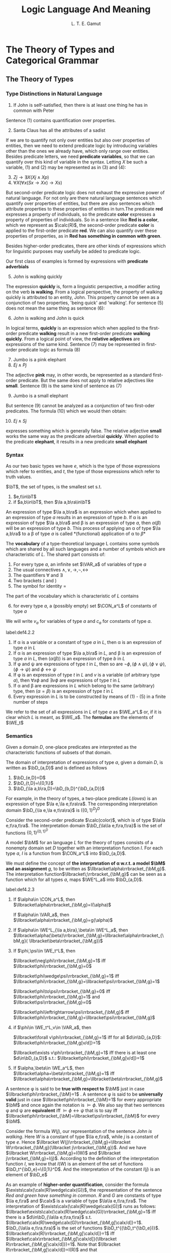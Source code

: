 #+TITLE: Logic Language And Meaning
#+AUTHOR: L. T. E. Gamut

#+EXPORT_FILE_NAME: ../latex/LogicLanguageAndMeaning/LogicLanguageAndMeaning.tex
#+LATEX_HEADER: \input{../preamble.tex}
#+LATEX_HEADER: \DeclareMathOperator{\VAR}{VAR}
#+LATEX_HEADER: \DeclareMathOperator{\CON}{CON}
#+LATEX_HEADER: \DeclareMathOperator{\WE}{WE}
#+LATEX_HEADER: \DeclareMathOperator{\Int}{Int}
* The Theory of Types and Categorical Grammar

** The Theory of Types
*** Type Distinctions in Natural Language
   1. If John is self-satisfied, then there is at least one thing he has in
      common with Peter


   Sentence (1) contains quantification over properties.

   2. [@2] Santa Claus has all the attributes of a sadist


   If we are to quantify not only over entities but also over properties of
   entities, then we need to extend predicate logic by introducing variables
   other than the ones we already have, which only range over entities. Besides
   predicate letters, we need *predicate variables*, so that we can quantify over
   this kind of variable in the syntax. Letting \(X\) be such a variable, (1)
   and (2) may be represented as in (3) and (4):
   3. [@3] \(Zj\to\exists X(Xj\wedge Xp)\)
   4. \(\forall X(\forall x(Sx\to Xx)\to Xs)\)


   But second-order predicate logic does not exhaust the expressive power of
   natural language. For not only are there natural language sentences which
   quantify over properties of entities, but there are also sentences which
   attribute properties to these properties of entities in turn.The predicate
   *red* expresses a property of individuals, so the predicate *color* expresses a
   property of properties of individuals. So in a sentence like *Red is a color*,
   which we represent as \(\calc(R)\), the second-order predicate *color* is
   applied to the first-order predicate *red*. We can also quantify over these
   properties of properties, as in *Red has something in common with green*.

   Besides higher-order predicates, there are other kinds of expressions which
   for linguistic purposes may usefully be added to predicate logic.

   Our first class of examples is formed by expressions with *predicate
   adverbials*
   5. [@5] John is walking quickly


   The expression *quickly* is, form a linguistic perspective, a modifier acting
   on the verb *is walking*. From a logical perspective, the property of walking
   quickly is attributed to an entity, John. This property cannot be seen as a
   conjunction of two properties, 'being quick' and 'walking'. For sentence (5)
   does not mean the same thing as sentence (6):
   6. [@6] John is walking and John is quick


   In logical terms, *quickly* is an expression which when applied to the
   first-order predicate *walking* result in a new first-order predicate *walking
   quickly*. From a logical point of view, the *relative adjectives* are
   expressions of the same kind. Sentence (7) may be represented in first-order
   predicate logic as formula (8)
   7. [@7] Jumbo is a pink elephant
   8. \(Ej\wedge Pj\)


   The adjective *pink* may, in other words, be represented as a standard
   first-order predicate. But the same does not apply to relative adjectives
   like *small*. Sentence (9) is the same kind of sentence as (7)
   9. [@9] Jumbo is a small elephant


   But sentence (9) cannot be analyzed as a conjunction of two first-oder
   predicates. The formula (10) which we would then obtain:
   10. [@10] \(Ej\wedge Sj\)


   expresses something which is generally false. The relative adjective *small*
   works the same way as the predicate adverbial *quickly*. When applied to the
   predicate *elephant*, it results in a new predicate *small elephant*
*** Syntax
    As our two basic types we have \(e\), which is the type of those expressions
    which refer to entities, and \(t\), the type of those expressions which
    refer to truth values.
    #+ATTR_LATEX: :options []
    #+BEGIN_definition
    \(\bT\), the set of types, is the smallest set s.t.
    1. \(e,t\in\bT\)
    2. if \(a,b\in\bT\), then \(\la a,b\ra\in\bT\)
    #+END_definition

    An expression of type \(\la a,b\ra\) is an expression which when applied to
    an expression of type \(a\) results in an expression of type \(b\). If \alpha is
    an expression of type \(\la a,b\ra\) and \beta is an expression of type \(a\),
    then \(\alpha(\beta)\) will be an expression of type \(b\). This process of applying
    an \alpha of type \(\la a,b\ra\) to a \beta of type \(a\) is called
    *(functional) application of \alpha to \beta*

    The *vocabulary* of a type-theoretical language L contains some symbols which
    are shared by all such languages and a number of symbols which are
    characteristic of \(L\). The shared part consists of:
    1. For every type \(a\), an infinite set \(\VAR_a\) of variables of type \(a\)
    2. The usual connectives \(\wedge,\vee,\to,\neg,\leftrightarrow\)
    3. The quantifiers \(\forall\) and \(\exists\)
    4. Two brackets ( and )
    5. The symbol for identity =


    The part of the vocabulary which is characteristic of \(L\) contains
    6. [@6] for every type \(a\), a (possibly empty) set \(\CON_a^L\) of
       constants of type \(a\)


    We will write \(v_a\) for variables of type \(a\) and \(c_a\) for constants
    of type \(a\).

    #+ATTR_LATEX: :options []
    #+BEGIN_definition
    label:def4.2.2
    1. If \alpha is a variable or a constant of type \(a\) in \(L\), then \alpha is an
       expression of type \(a\) in \(L\)
    2. If \alpha is an expression of type \(\la a,b\ra\) in \(L\), and \beta is an
       expression of type \(a\) in \(L\), then \((\alpha(\beta))\) is an expression of
       type \(b\) in \(L\)
    3. If \phi and \psi are expressions of type \(t\) in \(L\), then so are
       \(\neg\phi,(\phi\wedge\psi),(\phi\vee\psi)\),\((\phi\to\psi)\) and \(\phi\leftrightarrow\psi\)
    4. If \phi is an expression of type \(t\) in \(L\) and \(v\) is a variable (of
       arbitrary type \(a\)), then \(\forall x\phi\) and \(\exists v\phi\) are
       expressions of type \(t\) in \(L\)
    5. If \alpha and \beta are expressions in \(L\) which belong to the same (arbitrary)
       type, then \((\alpha=\beta)\) is an expression of type \(t\) in \(L\)
    6. Every expression in \(L\) is to be constructed by means of (1) - (5) in a
       finite number of steps
    #+END_definition

    We refer to the set of all expressions in \(L\) of type \(a\) as \(\WE_a^L\)
    or, if it is clear which \(L\) is meant, as \(\WE_a\). The *formulas* are the
    elements of \(\WE_t\)
*** Semantics
    Given a domain \(D\), one-place predicates are interpreted as the
    characteristic functions of subsets of that domain.

    The domain of interpretation of expressions of type \(a\), given a domain
    \(D\), is written as \(\bD_{a,D}\) and is defined as follows
    #+ATTR_LATEX: :options []
    #+BEGIN_definition
    1. \(\bD_{e,D}=D\)
    2. \(\bD_{t,D}=\{0,1\}\)
    3. \(\bD_{\la a,b\ra,D}=\bD_{b,D}^{\bD_{a,D}}\)
    #+END_definition

    For example, in the theory of types, a two-place predicate \(L(loves)\) is
    an expression of type \(\la e,\la e,t\ra\ra\). The corresponding
    interpretation domain \(\bD_{\la e,\la e,t\ra\ra}\) is \((\{0,1\}^D)^D\)

    Consider the second-order predicate \(\calc(color)\), which is of type
    \(\la\la e,t\ra,t\ra\). The interpretation domain \(\bD_{\la\la
    e,t\ra,t\ra}\) is the set of functions \(\{0,1\}^{\{0,1\}^D}\)

    A model \(\bM\) for an language \(L\) for the theory of types consists of a
    nonempty domain set \(D\) together with an interpretation function \(I\).
    For each type \(a\), \(I\) is a function from \(\CON_a^L\) into \(\bD_{a,D}\).

    We must define the concept of *the interpretation of \alpha w.r.t. a model \(\bM\)*
    *and an assignment* \(g\), to be written as
    \(\llbracket\alpha\rrbracket_{\bM,g}\). The interpretation
    function\(\llbracket\;\rrbracket_{\bM,g}\) can be seen as a function which
    for all types \(a\), maps \(\WE^L_a\) into \(\bD_{a,D}\).

    #+ATTR_LATEX: :options []
    #+BEGIN_definition
    label:def4.2.3
    1. If \(\alpha\in \CON_a^L\), then
       \(\llbracket\alpha\rrbracket_{\bM,g}=I(\alpha)\)

       If \(\alpha\in \VAR_a\), then \(\llbracket\alpha\rrbracket_{\bM,g}=g(\alpha)\)

    2. If \(\alpha\in \WE^L_{\la a,b\ra},\beta\in \WE^L_a\), then
       \(\llbracket\alpha(\beta)\rrbracket_{\bM,g}=\llbracket\alpha\rrbracket_{\bM,g}(
       \llbracket\beta\rrbracket_{\bM,g})\)

    3. If \(\phi,\psi\in \WE_t^L\), then

       \(\llbracket\neg\phi\rrbracket_{\bM,g}=1\) iff
       \(\llbracket\phi\rrbracket_{\bM,g}=0\)

       \(\llbracket\phi\wedge\psi\rrbracket_{\bM,g}=1\) iff
       \(\llbracket\phi\rrbracket_{\bM,g}=\llbracket\psi\rrbracket_{\bM,g}=1\)

       \(\llbracket\phi\to\psi\rrbracket_{\bM,g}=0\) iff
       \(\llbracket\phi\rrbracket_{\bM,g}=1\) and
       \(\llbracket\psi\rrbracket_{\bM,g}=0\)

       \(\llbracket\phi\leftrightarrow\psi\rrbracket_{\bM,g}\) iff
       \(\llbracket\phi\rrbracket_{\bM,g}=\llbracket\psi\rrbracket_{\bM,g}\)

    4. if \(\phi\in \WE_t^L,v\in \VAR_a\), then

       \(\llbracket\forall v\phi\rrbracket_{\bM,g}=1\) iff for all
       \(d\in\bD_{a,D}\):
       \(\llbracket\phi\rrbracket_{\bM,g[v/d]}=1\)

       \(\llbracket\exists v\phi\rrbracket_{\bM,g}=1\) iff there is at least one
       \(d\in\bD_{a,D}\) s.t.: \(\llbracket\phi\rrbracket_{\bM,g[v/d]}=1\)

    5. If \(\alpha,\beta\in \WE_a^L\), then
       \(\llbracket\alpha=\beta\rrbracket_{\bM,g}=1\) iff
       \(\llbracket\alpha\rrbracket_{\bM,g}=\llbracket\beta\rrbracket_{\bM,g}\)
    #+END_definition

    A sentence \phi is said to be *true with respect to* \(\bM\) just in case
    \(\llbracket\phi\rrbracket_{\bM}=1\) . A sentence \phi is said to be
    *universally valid* just in case \(\llbracket\phi\rrbracket_{\bM}=1\) for
    every appropriate \(\bM\) and once again the notation is \(\models\phi\). We
    also say that two sentences \phi and \psi are *equivalent* iff
    \(\models\phi\leftrightarrow\psi\) that is to say iff
    \(\llbracket\phi\rrbracket_{\bM}=\llbracket\psi\rrbracket_{\bM}\) for every \(\bM\).

    Consider the formula \(W(j)\), our representation of the sentence /John is
    walking/. Here \(W\) is a constant of type \(\la e,t\ra\), while \(j\) is a
    constant of type \(e\). Hence \(\llbracket W(j)\rrbracket_{\bM,g}=\llbracket
    W\rrbracket_{\bM,g}(\llbracket j\rrbracket_{\bM,g})\). And we have
    \(\llbracket W\rrbracket_{\bM,g}=I(W)\) and \(\llbracket
    j\rrbracket_{\bM,g}=I(j)\). According to the definition of the
    interpretation function \(I\), we know that \(I(W)\) is an element of the
    set of functions \(\bD_t^{\bD_e}=\{0,1\}^D\). And the interpretation of the
    constant \(I(j)\) is an element of \(\bD_e\)

    As an example of *higher-order quantification*, consider the formula
    \(\exists\calx(\calx(R)\wedge\calx(G))\), the representation of the sentence
    /Red and green have something in common/. \(R\) and \(G\) are constants of
    type \(\la e,t\ra\) and \(\calx\) is a variable of type \(\la\la
    e,t\ra,t\ra\). The interpretation of
    \(\exists\calx(\calx(R)\wedge\calx(G))\) runs as follows:
    \(\llbracket\exists\calx(\calx(R)\wedge\calx(G))\rrbracket_{\bM,g}=1\) iff
    there is a \(d\in\bD_{\la\la e,t\ra,t\ra}\) s.t.
    \(\llbracket\calx(R)\wedge\calx(G)\rrbracket_{\bM,g[\calx/d]}=1\).
    \(\bD_{\la\la e,t\ra,t\ra}\) is the set of functions
    \(\bD_t^{(\bD_t^{\bD_e})}\).
    \(\llbracket\calx(R)\rrbracket_{\bM,g[\calx/d]}=1\) iff
    \(\llbracket\calx\rrbracket_{\bM,g[\calx/d]}(\llbracket
    R\rrbracket_{\bM,g[\calx/d]})=1\). Note that
    \(\llbracket R\rrbracket_{\bM,g[\calx/d]}=I(R)\) and that
    \(\llbracket\calx\rrbracket_{\bM,g[\calx/d]}=g[\calx/d](\calx)=d\)


    Consider the formula \((Q(W))(j)\), which is the representation of the
    sentence *John walks quickly* in the theory of types. The adverbial *quickly*
    should be treated as an expression whose application to a predicate results
    in another predicate. It is represented by means of a constant \(Q\), which
    is of type \(\la\la e,t\ra,\la e,t\ra\ra\). The interpretation of this
    composite expression is
    \(\llbracket Q(W)\rrbracket_{\bM,g}=\llbracket
    Q\rrbracket_{\bM,g}(\llbracket W\rrbracket_{\bM,g})\), and that is
    \(I(Q)I(W)\); \(I(Q)\) is an element of
    \(\left(\bD_t^{\bD_e}\right)^{(\bD_t^{\bD_e})}=
    (\{0,1\}^D)^{(\{0,1\}^D)}\)

    Note that the above only says what *kind* of thing the interpretation of an
    adverbial like *quickly* is. But say nothing at all about the relation between
    the interpretation of the predicate to which \(Q\) is applied and the
    interpretation of the composite predicate which is the result. For example,
    the validity of the argument

    11. [@11]
        #+ATTR_LATEX: :center nil
        | John walks quickly |
        |--------------------|
        | John walks         |


    is then not yet guarenteed: in the theory of types, \((Q(W))(j)/W(j)\) is
    not a valid argument schema. Also consider the following argument
    12. [@12]
        #+ATTR_LATEX: :center nil
        | Albert is taller than Bert  |
        | Bert is taller than Charley |
        |-----------------------------|
        | Albert is taller than Charley |


    The predicate logic schema corresponding to this is \(Tab,Tbc/Tac\). The
    validity of (12) depends essentially on the transitivity of the relation *is*
    *taller than*

    Something similar applies to (11). There too an additional premise is
    needed. In this case it would say that whenever \(x\) does \(X\) quickly,
    \(x\) does \(X\). This premise can be expressed, in the formalism of the
    theory of types, as \(\forall x\forall X((Q(X)(x))\to X(x))\). The argument
    schema (13) is indeed valid in the theory of types:
    13. \(\forall x\forall X((Q(X))(x)\to X(x)),(Q(W))(j)/W(j)\)


    Such extra premises are known as 'meaning postulates'
** Categorial Grammar
*** Characteristics of Categorial Grammar
    A *pure categorial grammar* has the following four characteristics:
    1. There is a finite set of *basic categories*
    2. From these basic categories, a set of *derived categories* is constructed
    3. There are either one or two *syntactic rules* describing the one syntactic
       operation of concatenation and determining the category of the result of operation
    4. Every lexical element is assigned to a category


    Here is a very simple example of a categorial grammar
    1. The basic categories are \(n\) (for 'noun') and \(s\) (for 'sentence')
    2. The derived categories may be obtained as follows: If \(A\) and \(B\) are
       categories, then \((A\textbackslash B)\) is a category too
    3. The syntactic rule is: If \alpha is an expression of category \(A\), and \beta is
       an expression of category \((A\textbackslash B)\), then \(\alpha\beta\) is an
       expression of category \(B\)
    4. /John/ is of category \(n\); /walks/ is of category \(n\textbackslash s\); and
       /quickly/ is of category \((n\textbackslash s)\textbackslash(n\textbackslash s)\)


    According to this categorial grammar
    14. [@14]
        \begin{tikzpicture}
        \tikzset{grow' = up}
        \tikzset{frontier/.style={distance from root=30pt}}
        \tikzset{edge from parent/.style=
        {draw,
        edge from parent path={(\tikzparentnode.north)
        -- +(0,6pt)
        -| (\tikzchildnode)}}}
        \Tree [.$s$ $\substack{\text{John}\\n}$
        $\substack{\text{walks}\\n\textbackslash s}$ ]
        \end{tikzpicture}
    15. 
         \begin{tikzpicture}
         \tikzset{grow' = up}
         \tikzset{frontier/.style={distance from root=70pt}}
         \tikzset{edge from parent/.style=
         {draw,
         edge from parent path={(\tikzparentnode.north)
         -- +(0,6pt)
         -| (\tikzchildnode)}}}
         \Tree [.$s$ $\substack{\text{John}\\n}$
         [.$n\textbackslash s$
         $\substack{\text{walks}\\n\textbackslash s}$
         $\substack{\text{quickly}\\(n\textbackslash s)\textbackslash(n\textbackslash s)}$ ] ]
         \end{tikzpicture}


    The above example is of a *undirectional grammar*. You can only work in one
    direction, in the sense that if you have an expression of category
    \(A\textbackslash B\), then you have to write an expression of type \(A\) on the
    /left-hand/ side in order to obtain an expression of type \(B\). There are
    many expressions which would result in a new expression if something were
    written to their right. Take, for example, an adjective like *poor*. Together
    with *John*, obtained from category \(n\), this gives us *poor John*. The
    definition of derived categories can be modified in the following manner so
    as to allow for expressions like this:
    5. [@5] If \(A\) and \(B\) are categories, then both \((A\textbackslash B)\) and
       \((A/B)\) are categories


    Thus we obtain a *bidirectional* categorial grammar. Such a categorial grammar
    needs two syntactic rules:
    6. [@6]
       1. If \alpha is in cateogry \(A\) and \beta is in cateogry \(A\textbackslash B\), then
          \(\alpha\beta\) is in cateogry \(B\)
       2. If \alpha is in category \(A/B\) and \beta is in category \(B\), then
          \(\alpha\beta\) is in category \(A\)


    In the example given in (16), both kinds of derived categories are involved
    16. [@16] 
         \begin{tikzpicture}
         \tikzset{grow' = up}
         \tikzset{frontier/.style={distance from root=90pt}}
         \tikzset{level distance=25pt}
         \tikzset{every tree node/.style={align=center,anchor=north}}
         \tikzset{edge from parent/.style=
         {draw,
         edge from parent path={(\tikzparentnode.north)
         -- +(0,6pt)
         -| (\tikzchildnode)}}}
         \Tree [.$s$
         [.$n$ {poor\\$n/ n$} {John\\$n$} ]
         [.$n\textbackslash s$ {loves\\$(n\textbackslash s)/n$}
         [.$n$ {lucky\\$n/ n$} {Mary\\$n$} ] ] ]
         \end{tikzpicture}


    In other variant of categorical grammar, expressions in derived categories
    may be concatenated with several other expressions simultaneously.
    7. [@7] If \(A,B,C\) are categories, then \(A\textbackslash B/C\) is a category
    8. If \alpha is in cateogry \(A\), \beta is in category \(A\textbackslash B/C\), and
       \gamma is in category \(C\), then \(\alpha\beta\gamma\) is in category \(B\)


    In this way, the transitive verb *loves* may be categories as
    \(n\textbackslash s/n\), instead of as \((n\textbackslash s)/ n\)
    17. [@17]
        \begin{tikzpicture}
        \tikzset{grow' = up}
        \tikzset{frontier/.style={distance from root=40pt}}
        \tikzset{level distance=25pt}
        \tikzset{every tree node/.style={align=center,anchor=north}}
        \tikzset{edge from parent/.style=
        {draw,
        edge from parent path={(\tikzparentnode.north)
        -- +(0,6pt)
        -| (\tikzchildnode)}}}
        \Tree [.$s$ {John\\$n$} {loves\\$n\textbackslash s/n$}
        {Mary\\$n$} ]
        \end{tikzpicture}
    18. 
        \begin{tikzpicture}
        \tikzset{grow' = up}
        \tikzset{frontier/.style={distance from root=70pt}}
        \tikzset{level distance=25pt}
        \tikzset{every tree node/.style={align=center,anchor=north}}
        \tikzset{edge from parent/.style=
        {draw,
        edge from parent path={(\tikzparentnode.north)
        -- +(0,6pt)
        -| (\tikzchildnode)}}}
        \Tree [.$s$ {John\\$n$}
        [.$n\textbackslash s$ {loves\\$(n\textbackslash s)/n$}
        {Mary\\$n$} ] ]
        \end{tikzpicture}


    The analysis depicted in (17) attributes less structure to this example
    sentence than the analysis in figure (18). In (18), *loves Mary* is treated as
    a single constituent which is not so in (17). Generally speaking, an
    analysis like that in (18) will be preferred. An exception is, for example,
    formed by coordinative conjunctions, for which the categorization
    \(s\textbackslash s/s\) is to be preferred over \(s\textbackslash(s/s)\) or
    \((s\textbackslash s)/s\).
    19. [@19]
        \begin{tikzpicture}
        \tikzset{grow' = up}
        \tikzset{frontier/.style={distance from root=70pt}}
        \tikzset{level distance=25pt}
        \tikzset{every tree node/.style={align=center,anchor=north}}
        \tikzset{edge from parent/.style=
        {draw,
        edge from parent path={(\tikzparentnode.north)
        -- +(0,6pt)
        -| (\tikzchildnode)}}}
        \Tree [.$s$
        [.$s$ {Mary\\$n$} {sings\\$n\textbackslash s$} ]
        {and\\$s\textbackslash s/s$}
        [.$s$ {John\\$n$} {dances\\$n\textbackslash s $} ] ]
        \end{tikzpicture}
    20. 
        #+BEGIN_SRC latex
\begin{tikzpicture}
\tikzset{grow= up}
\tikzset{frontier/.style={distance from root=90pt}}
\tikzset{level distance=25pt}
\tikzset{every tree node/.style={align=center,anchor=north}}
\tikzset{edge from parent/.style=
{draw,
edge from parent path={(\tikzparentnode.north)
-- +(0,6pt)
-| (\tikzchildnode)}}}
\Tree [.$s$ ]
[.$s$
[.$s/ s$
[.$s$ {Mary\\$n$} {sings\\$n\textbackslash s$} ]
{and\\$s\textbackslash (s/s)$} ]
[.$s$ {John\\$n$} {dances\\$n\textbackslash s$} ] ]
\end{tikzpicture}
        #+END_SRC



    The difference between a bidirectional categorial grammar and a context-free
    grammar is in essence the following: A bidirectional categorial grammar
    always indicates which of a given pair of constituents is dependent on the
    other, whereas a context-free grammar need not always provide this information
*** The Descriptive Adequacy of Categorial Grammar
    Compare sentences (22) and (23):
    22. [@22] The job was quickly finished
    23. The job was finished quickly


    In (22), the constituent *was finished* occurs discontinuously, that is, it is
    interrupted by another expression. This contrasts with its continuity in
    (23). In a categorial grammar in its pure form, this presents a problem.
    Hence we are foreced to consider *was* and *finished* as separate lexical items
    and to place each of them in (at least) two different cateogries, so they
    can form both continuous and discontinuous constituents. Sentence (24) gives
    another example of this phenomenon
    24. [@24] John never calls up Mary, so she calls him up instead


    Here we have both a continuous and a discontinuous occurrence of the
    constituent *calls up*. Here too, in a categorial grammar there is no choice
    but to classify *calls up*, *calls* and *up* separately, as three distinct lexical items.

    A second phenomenon which presents problems for pure categorial grammars and
    context-free grammars centers around the intuition that sentence (25) means
    the same as sentence (26):
    25. [@25] John loves Mary, and Jack, Jill
    26. John loves Mary, and Jack loves Jill


    (25) is derived from (26) by leaving out the word *loves* in the second
    conjunct. Another conjecture is that the 'missing part' of (25) gets filled
    in during the process of interpretation. Either way, leaving out a
    constituent or filling one in introduces context-dependency into the
    picture, since the piece to be left out or filled in must always be present
    somewhere else in the structure.

    A third phenomenon which illustrates that the limited generative capacity o
    context-free grammars and pure categorial grammars may lead to unituitive
    result is that of *word order*. Both kinds of grammar decree a fixed word
    order and hence seem to fail as adequate descriptive tools for languages in
    which it is not word order.
*** Categorial Grammar and the Theory of Types
    27. [@27]
        \begin{tikzpicture}
        \tikzset{grow' = up}
        \tikzset{frontier/.style={distance from root=40pt}}
        \tikzset{level distance=25pt}
        \tikzset{every tree node/.style={align=center,anchor=north}}
        \tikzset{edge from parent/.style=
        {draw,
        edge from parent path={(\tikzparentnode.north)
        -- +(0,6pt)
        -| (\tikzchildnode)}}}
        \Tree [.$s$ {John\\$n$}
        {swims\\$n\textbackslash s$} ]
        \begin{scope}[yshift=-2.3cm]
        \Tree [.$s$ {Swimming\\$n\textbackslash s$}
        {is healthy\\$(n\textbackslash s)\textbackslash s$} ]
        \end{scope}
        \begin{scope}
        \node [xshift=3.5cm,yshift=1cm] {$(S_{\la e,t\ra}(j_e))$};
        \node  [xshift= 3.5cm,yshift=-1.3cm] {$H_{\la\la e,t\ra,t\ra}(S_{\la e,t\ra})$};
        \node [yshift=-3.5cm] {\textit{Categorial grammar}};
        \node [yshift=-3.5cm,xshift=3.5cm] {\textit{Theory of types}};
        \end{scope}
        \end{tikzpicture}
** \(λ\)-Abstraction
*** The \(λ\)-Operator
    29. [@29] Jogging is healthy


    A translation of this sentence into the theory of types may be obtained as
    follows. Given that *jogging* expresses a property of individuals, the
    expression may be translated as a predicate constant \(J\) of type \(\la
    e,t\ra\). *Healthy* expresses, a property of properties of individuals and is
    as such to be rendered as a constant \(\calh\) of type \(\la\la e,t\ra,t\).
    The whole of (29) is then to be translated as the formula \(\calh(J)\)

    30. [@30] Not smoking is healthy
    31. Drinking and driving is unwise
    32. John admires John
    33. John admires himself


    In order to account for constructions like these, the following rule is
    added to the syntax of the theory of types as given in definition 2 in
    ref:def4.2.2
    7. [@7] If \alpha is expression of type \(a\) in \(L\), and \(v\) is a variable
       of type \(b\), then \(\lambda v\alpha\) is expression of type \(\la b,a\ra\) in
       \(L\)


    Let \(W\) be a constant of type \(\la e,t\ra\), and let \(x\) be a variable
    of type \(e\). Then \(W(x)\) is a formula in which \(x\) appears as a free
    variable. We can form the expression \(\lambda x(W(x))\) of type \(\la e,t\ra\).
    We say that the expression \(\lambda x(W(x))\) has been formed from the expression
    \(W(x)\) by *abstraction over* the free variable \(x\). We say that the free
    occurrences of the variable \(x\) in \alpha are *bound* in \(\lambda x\alpha\) by the
    *\(\lambda\)-operator* \(\lambda x\)

    The interpretation of a \(\lambda\)-abstraction \(\lambda x_b\alpha_a\) is a
    function. For this reason, \(\lambda\)-abstraction is also referred to as
    *functional abstraction*.

    Now we add the following clause to Definition 
    6. [@6] If \(\alpha\in\WE^L_a\) and \(v\in\VAR_b\), then \(\llbracket \lambda
       v\alpha\rrbracket_{\bM,g}\) is that function \(h\in\bD_a^{\bD_b}\) s.t.
       for all \(d\in\bD_b\):\(h(d)=\llbracket\alpha\rrbracket_{\bM,g[v/d]}\)


    Sentence (30), /Not smoking is healthy/, can be translated as follows. Let
    \(S\) be the translation of /smoking/. This is a constant of type \(\la
    e,t\ra\). And let \(x\) be a variable of type \(x\). We obtain the
    expression \(\lambda x\neg S(x)\) of type \(\la e,t\ra\). The whole of (30) may
    now be obtained by applying the second-order predicate \(\calh\). The result
    is \(\calh(\lambda x\neg S(x))\)
*** \(λ\)-Conversion
    The general notation for the result of replacing all free occurrences of a
    variable \(v\) in an expression \beta by an expression \gamma is \([\gamma/v]\beta\)

    #+ATTR_LATEX: :options []
    #+BEGIN_definition
    A variable \(v'\) is *free for \(v\)*  in the expression \beta iff no free
    occurrence of \(v\) in \beta is within the scope of a quantifier \(\exists v'\)
    or \(\forall v'\) or a \(\lambda\)-operator \(\lambda v'\)
    #+END_definition

    #+ATTR_LATEX: :options []
    #+BEGIN_theorem
    If all variables which occurs as free variables in \gamma are free for \(v\) in
    \beta, then \(\lambda v\beta(\gamma)\) and \([\gamma/v]\beta\) are equivalent
    #+END_theorem
*** The \(λ\)-Operator and Compositionality
    The main purpose of translating a natural language into a formal language is
    to obtain a semantic interpretation of the former via the semantics of the
    latter. For the meaning of a correct translation is the same as the meaning
    of what is translated. In order for the semantic interpretation to be
    satisfactory, it is necessary that the process of translation comply to
    certain requirements. Among these, two important requirements are that the
    process be *explicit* and that it can be *specified in a finite manner*.  The
    requirement that is be explicit means that it may not in any way rely on the
    knowledge or creativity of the translator: it must be such that it could, at
    least in principle, be automated. Furthermore, the translation process,
    though essentially finite,must translate a potentially infinite number of
    sentences.

    One way of doing this is to stay closed to the syntactic rules of the
    natural language in question, which are finite in number. Here we assume
    that translations are available for all of the lexical elements of the
    language, which are finite in number. The for each syntactic rule saying how
    expressions may be combined to form composite expressions we formulate a
    parallel rule, which says how the translations of these expressions may be
    combined to give the translations of the composite expressions.

    Now it should be clear that the way we have translated natural language
    sentences into standard predicate logic up until now is neither explicit nor
    compositional.
    35. [@35] John smokes and drinks
    36. \(Sj\wedge Dj\)


    The way of translating is not explicit, in that essential use is made of our
    knowledge of the meaning of (35), in particular our knowledge of the fact
    that (35) expressions a conjunction of two sentences. And it is not
    compositional, in that no account is given of how the translation of (35) is
    built up from the translations of *John* and *smokes and drinks*, or how the
    translation of the *smokes and drinks* is built up from the translations of
    *smokes* and *drinks*. Given that the lexical elements of (35) are rendered as
    follows: \(John:j,smokes:S,drinks:D\), the phrase *smokes and drinks* can be
    rendered as (37), while the whole of (35) translates as (38)
    37. [@37] \(\lambda x(S(x)\wedge D(x))\)
    38. \(\lambda x(S(x)\wedge D(x))(j)\)


    We shall introduce the first-order quantifiers \(\exists\) and \(\forall\)
    categorematically by treating them as second-order predicates, that is to
    say, as expressions of type \(\la\la e,t\ra,t\ra\)
    #+BEGIN_center
    \(I(\exists)\) is that function \(f_{\exists}\in\{0,1\}^{(\{0,1\}^D)}\) s.t.
    if \(h\in\{0,1\}^D\),then \par
    \(f_\exists(h)=1\) iff there is a \(d\in D\) s.t. \(h(d)=1\) \par
    \(I(\forall)\) is that function \(f_{\forall}\in\{0,1\}^{(\{0,1\}^D)}\) s.t.
    if \(h\in\{0,1\}^D\),then \par
    \(f_\exists(h)=1\) iff for all \(d\in D\) : \(h(d)=1\) 
    #+END_center
    In other words, \(I(\exists)\) is (the characteristic function of) the set
    of non-empty subsets of, that is \(\{A\mid A\subseteq D\&A\neq\emptyset\}\).
    And \(I(\forall)\) is (the characteristic function of) \(\{D\}\)

    We have interpreted \(\exists\) as the set of all nonempty subsets of \(D\).
    This means that the quantifier \(\exists\) is equivalent to the expression
    \(\lambda Y\exists x(Y(x))\) in the theory of types.
* The Intensional Theory of Types
** Intensional Constructions and Intensional Concepts
   Opaque contexts are also known as *intensional contexts*, and the expressions
   and constructions they give rise to are likewise said to be intensional 

   The intensionality of natural language is relevant at several different
   points. To begin with, natural languages contain temporal, modal, and deontic
   expressions, all of which involve intensionality. Besides these, it would
   also need expressions which refer directly to intensional entities like
   propositions, individual concepts and properties.
   1. John asserts that the Dutch queen resides in the Hague


   Now the expression *assert* in (1) cannot stand for a relation between an
   individual, in this case John, and a *sentence*, in this case
   2. [@2] The Dutch queen resides in the Hague


   For (1) may well be true without John bearing any special relation to this or
   any other English sentence. This suggests that *assert* is a relation, not
   between individuals and sentences, but between individuals and *propositions*

   If a logical theory is to provide representations of sentences which refer to
   intensional entities like propositions, then it will need expressions which
   stand for such entities.
** Syntax
   #+ATTR_LATEX: :options []
   #+BEGIN_definition
   \(\bT\), the set of types in intensional type theory, is the smallest set
   s.t.
   1. \(e,t\in\bT\)
   2. If \(a,b\in\bT\), then \(\la a,b\ra\in\bT\)
   3. If \(a\in\bT\), then \(\la s,a\ra\in\bT\)
   #+END_definition

   The vocabulary of any particular intensional, type-theoretical language \(L\)
   consists once again of a part shared by all such languages, together with a
   number of symbols which are peculiar to it. The shared part is
   1. for every type \(a\), an infinite set \(\VAR_a\) of variables of type \(a\)
   2. the connectives \(\wedge,\vee,\to,\neg,\leftrightarrow\)
   3. the quantifiers \(\forall\) and \(\exists\)
   4. the identity symbol =
   5. the operators \(\Box,\Diamond,{}^\wedge,{}^\vee\)
   6. the brackets ( and )


   The part which is peculiar to L consists of
   7. [@7] for every type \(a\), a (possibly empty) set \(\CON_a^L\) of
      constants of type \(a\)


   #+ATTR_LATEX: :options []
   #+BEGIN_definition
   1. If \(\alpha\in\VAR_a\) or \(\alpha\in\CON_a^L\), then \(\alpha\in\WE_a^L\)
   2. If \(\alpha\in\WE_{\la a,b\ra}^L\) and \(\beta\in\WE_a^L\), then \((\alpha(\beta))\in\WE_b^L\)
   3. If \(\phi,\psi\in\WE_t^L\), then
      \(\neg\phi,(\phi\wedge\psi),(\phi\vee\psi)\),\(\phi\to\psi\) and
      \(\phi\leftrightarrow\psi\in\WE_t^l\)
   4. If \(\phi\in\WE_t^L\) and \(v\in\VAR_a\), then \(\forall v\phi,\exists v\phi\in\WE_t^L\)
   5. If \(\alpha,\beta\in\WE_a^L\), then \((\alpha=\beta)\in\WE_t^L\)
   6. If \(\alpha\in\WE_a^L\) and \(v\in\VAR_b\), then \(\lambda v\alpha\in\VAR_{\la b,a\ra}\)
   7. If \(\phi\in\WE_t^L\), then \(\Box\phi,\Diamond\phi\in\WE_t^L\)
   8. If \(\alpha\in\WE_a^L\), then \({}^\wedge\alpha\in\WE_{\la s,a\ra}^L\)
   9. If \(\alpha\in\WE_{\la s,a\ra}^L\), then \({}^\vee\alpha\in\WE_a^L\)
   10. Every element of \(\WE_a^L\) for any \(a\) is constructed in a finite
       number of steps using (1) - (9)
   #+END_definition

   If \(\phi\in\WE_t^L\), then \( {}^\wedge\phi\in\WE_{\la s,t\ra}^L\) refers to
   the intension of \phi, a function from possible worlds into truth values.
** Semantics
   An expression of any intensional type \(\la s,a\ra\) is to be interpreted as
   a function mapping possible worlds to elements of the interpretation domain
   corresponding to type \(a\).

   #+ATTR_LATEX: :options []
   #+BEGIN_definition
   1. \(\bD_{e,D,W}=D\)
   2. \(\bD_{t,D,W}=\{0,1\}\)
   3. \(\bD_{\la a,b\ra,D,W}=\bD_{b,D,W}^{\bD_{a,D,W}}\)
   4. \(\bD_{\la s,a\ra,D,W}=\bD_{a,D,W}^W\)
   #+END_definition

   An expression of type \(\la s,t\ra\) thus refers to a function from possible
   worlds to truth values. Functions of this kind will be called *propositions*.
   An expression of type \(\la s,\la e,t\ra\ra\) refers to a function from
   possible worlds to sets of individuals. Now sets of individuals serve as the
   interpretations of predicates, and a predicate refers in different worlds to
   different sets. This multiple reference of a predicate may be seen as a
   function from possible worlds to sets of individuals, and this function may
   be thought of as the predicate's intension. Any such intension will be called
   a *property*

   If \alpha is a constant of  type \(a\), then \(I(\alpha)\in\bD_a^W\). We refer to
   \(\llbracket\alpha\rrbracket_{\bM,w,g}\) as the
   *extension of \alpha in \(w\), given \(\bM\) and \(g\)*

   #+ATTR_LATEX: :options []
   #+BEGIN_definition
   1. If \(\alpha\in\CON_a^L\), then
      \(\llbracket\alpha\rrbracket_{\bM,w,g}=I(\alpha)(w)\)

      If \(\alpha\in\VAR_a\), then \(\llbracket\alpha\rrbracket_{\bM,w,g}=g(\alpha)\)

   2. If \(\alpha\in\WE_{\la a,b\ra}^L\) and \(\beta\in\WE_a^L\), then
      \(\llbracket\alpha(\beta)\rrbracket_{\bM,w,g}=\llbracket\alpha
       \rrbracket_{\bM,w,g}(\llbracket\beta\rrbracket_{\bM,w,g})\)

   3. If \(\phi,\psi\in\WE_t^L\), then \(\llbracket\neg\phi\rrbracket_{\bM,w,g}=1\)
      iff \(\llbracket\phi\rrbracket_{\bM,w,g}=0\)

       \(\llbracket\phi\wedge\psi\rrbracket_{\bM,w,g}=1\) iff
       \(\llbracket\phi\rrbracket_{\bM,w,g}=\llbracket\psi\rrbracket_{\bM,w,g}=1\)

       \(\llbracket\phi\to\psi\rrbracket_{\bM,w,g}=0\) iff
       \(\llbracket\phi\rrbracket_{\bM,w,g}=1\) and
       \(\llbracket\psi\rrbracket_{\bM,w,g}=0\)

       \(\llbracket\phi\leftrightarrow\psi\rrbracket_{\bM,w,g}\) iff
       \(\llbracket\phi\rrbracket_{\bM,w,g}=\llbracket\psi\rrbracket_{\bM,w,g}\)

   4. if \(\phi\in \WE_t^L,v\in \VAR_a\), then

       \(\llbracket\forall v\phi\rrbracket_{\bM,w,g}=1\) iff for all
       \(d\in\bD_{a,D}\):
       \(\llbracket\phi\rrbracket_{\bM,w,g[v/d]}=1\)

       \(\llbracket\exists v\phi\rrbracket_{\bM,w,g}=1\) iff there is at least one
       \(d\in\bD_{a,D}\) s.t.: \(\llbracket\phi\rrbracket_{\bM,w,g[v/d]}=1\)

   5. If \(\alpha,\beta\in \WE_a^L\), then
       \(\llbracket\alpha=\beta\rrbracket_{\bM,w,g}=1\) iff
       \(\llbracket\alpha\rrbracket_{\bM,w,g}=\llbracket\beta\rrbracket_{\bM,w,g}\)

   6. If \(\alpha\in\WE_a^L\) and \(v\in\VAR_b\), then \(\llbracket\lambda
      v\alpha\rrbracket_{\bM,w,g}\) is that function \(f\in\bD_a^{\bD_b}\) s.t.
      for all \(d\in \bD_b\):\(h(d)=\llbracket\alpha\rrbracket_{\bM,w,g[v/d]}\)

   7. If \(\phi\in\WE_t^L\), then

      \(\llbracket\Box\phi\rrbracket_{\bM,w,g}=1\) iff for all \(w'\in W\):
      \(\llbracket\phi\rrbracket_{\bM,w',g}=1\)

      \(\llbracket\Diamond\phi\rrbracket_{\bM,w,g}=1\) iff for some \(w'\in W\):
      \(\llbracket\phi\rrbracket_{\bM,w',g}=1\)

   8. If \(\alpha\in\WE_a^L\), then
      \(\llbracket{}^\wedge\alpha\rrbracket_{\bM,w,g}\) is that function
      \(h\in\bD^w_a\) s.t. for all \(w'\in W\): \(h(w')=\llbracket\alpha\rrbracket_{\bM,w',g}\)

   9. If \(\alpha\in\WE^L_{\la s,a\ra}\), then
      \(\llbracket{}^\vee\alpha\rrbracket_{\bM,w,g}=
      \llbracket\alpha\rrbracket_{\bM,w,g}(w)\)

     
   #+END_definition

   #+ATTR_LATEX: :options []
   #+BEGIN_definition
   If \(\alpha\in\WE_a^L\), then \(\Int_{\bM,g}(\alpha)\) is that \(h\in\bD^W_a\)
   s.t. for all \(w'\in W\):\(h(w')=\llbracket\alpha\rrbracket_{\bM,w',g}\)
   #+END_definition

   Hence \(\Int_{\bM,g}(\alpha)(w)=\llbracket\alpha\rrbracket_{\bM,w,g}=I(\alpha)(w)\).
   This means \(\Int_{\bM,g}(\alpha)=I(\alpha)\). Also, the extension of
   \({}^\wedge\alpha\) is just the intension of \alpha. What this means is that given
   any expression \alpha, the \({}^\wedge\)-operator enables us to form an expression
   \({}^\wedge\alpha\) whose extension is \(\alpha\)'s intension

   In an intensional system we do not have
   \begin{equation*}
   \alpha=\beta\models\gamma=[\beta/\alpha]\gamma
   \end{equation*}

   #+ATTR_LATEX: :options []
   #+BEGIN_theorem
   \({}^\wedge\alpha={}^\wedge\beta\models\gamma=[\beta/\alpha]\gamma\)
   #+END_theorem
